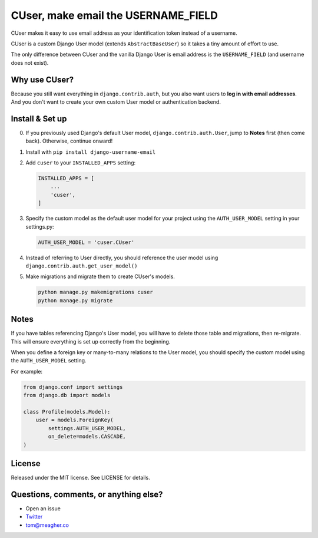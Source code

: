 CUser, make email the USERNAME\_FIELD
=====================================

CUser makes it easy to use email address as your identification token
instead of a username.

CUser is a custom Django User model (extends ``AbstractBaseUser``) so it
takes a tiny amount of effort to use.

The only difference between CUser and the vanilla Django User is email
address is the ``USERNAME_FIELD`` (and username does not exist).

Why use CUser?
--------------

Because you still want everything in ``django.contrib.auth``, but you
also want users to **log in with email addresses**. And you don't want
to create your own custom User model or authentication backend.

Install & Set up
----------------

0. If you previously used Django's default User model,
   ``django.contrib.auth.User``, jump to **Notes** first (then come
   back). Otherwise, continue onward!

1. Install with ``pip install django-username-email``

2. Add ``cuser`` to your ``INSTALLED_APPS`` setting:

   .. code-block:: python

       INSTALLED_APPS = [
           ...
           'cuser',
       ]

3. Specify the custom model as the default user model for your project
   using the ``AUTH_USER_MODEL`` setting in your settings.py:

   .. code-block:: python

       AUTH_USER_MODEL = 'cuser.CUser'

4. Instead of referring to User directly, you should reference the user
   model using ``django.contrib.auth.get_user_model()``

5. Make migrations and migrate them to create CUser's models.

   .. code-block:: shell

       python manage.py makemigrations cuser
       python manage.py migrate



Notes
-----

If you have tables referencing Django's User model, you will have to
delete those table and migrations, then re-migrate. This will ensure
everything is set up correctly from the beginning.

When you define a foreign key or many-to-many relations to the User
model, you should specify the custom model using the ``AUTH_USER_MODEL``
setting.

For example:

.. code-block:: python

    from django.conf import settings
    from django.db import models

    class Profile(models.Model):
        user = models.ForeignKey(
            settings.AUTH_USER_MODEL,
            on_delete=models.CASCADE,
    )

License
-------

Released under the MIT license. See LICENSE for details.

Questions, comments, or anything else?
--------------------------------------

-  Open an issue
-  `Twitter <https://twitter.com/tomfme>`__
-  tom@meagher.co